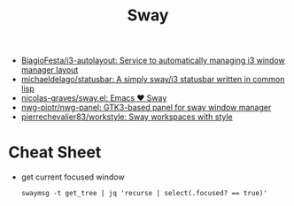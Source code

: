:PROPERTIES:
:ID:       8afd4edc-73cf-421d-a51c-48f03a12a9ef
:END:
#+title: Sway

- [[https://github.com/BiagioFesta/i3-autolayout][BiagioFesta/i3-autolayout: Service to automatically managing i3 window manager layout]]
- [[https://github.com/michaeldelago/statusbar][michaeldelago/statusbar: A simply sway/i3 statusbar written in common lisp]]
- [[https://github.com/nicolas-graves/sway.el][nicolas-graves/sway.el: Emacs ❤️ Sway]]
- [[https://github.com/nwg-piotr/nwg-panel][nwg-piotr/nwg-panel: GTK3-based panel for sway window manager]]
- [[https://github.com/pierrechevalier83/workstyle][pierrechevalier83/workstyle: Sway workspaces with style]]

* Cheat Sheet

- get current focused window
  : swaymsg -t get_tree | jq 'recurse | select(.focused? == true)'
